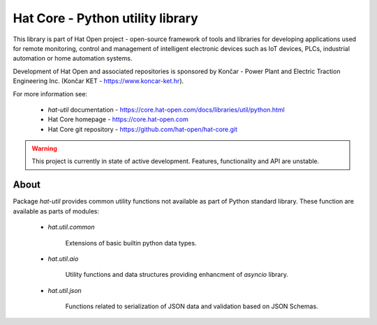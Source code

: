 Hat Core - Python utility library
=================================

This library is part of Hat Open project - open-source framework of tools and
libraries for developing applications used for remote monitoring, control and
management of intelligent electronic devices such as IoT devices, PLCs,
industrial automation or home automation systems.

Development of Hat Open and associated repositories is sponsored by
Končar - Power Plant and Electric Traction Engineering Inc.
(Končar KET - `<https://www.koncar-ket.hr>`_).

For more information see:

    * `hat-util` documentation - `<https://core.hat-open.com/docs/libraries/util/python.html>`_
    * Hat Core homepage - `<https://core.hat-open.com>`_
    * Hat Core git repository - `<https://github.com/hat-open/hat-core.git>`_

.. warning::

    This project is currently in state of active development. Features,
    functionality and API are unstable.


About
-----

Package `hat-util` provides common utility functions not available
as part of Python standard library. These function are available as parts of
modules:

    * `hat.util.common`

        Extensions of basic builtin python data types.

    * `hat.util.aio`

        Utility functions and data structures providing enhancment of
        `asyncio` library.

    * `hat.util.json`

        Functions related to serialization of JSON data and validation based
        on JSON Schemas.
